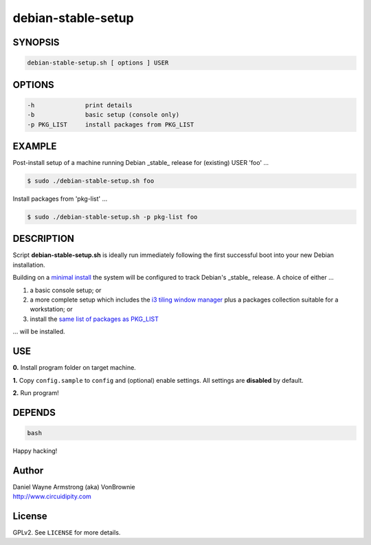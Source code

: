 ===================
debian-stable-setup
===================

.. image:: files/debian_9_banner.png
    :alt: Debian 9 Stretch
    :width: 800px
    :height: 75px

SYNOPSIS
========

.. code-block:: bash

    debian-stable-setup.sh [ options ] USER

OPTIONS
=======

.. code-block:: bash

    -h              print details
    -b              basic setup (console only)
    -p PKG_LIST     install packages from PKG_LIST

EXAMPLE
=======

Post-install setup of a machine running Debian _stable_ release  for (existing) USER 'foo' ...

.. code-block:: bash

    $ sudo ./debian-stable-setup.sh foo

Install packages from 'pkg-list' ...

.. code-block:: bash

    $ sudo ./debian-stable-setup.sh -p pkg-list foo

DESCRIPTION
===========

Script **debian-stable-setup.sh** is ideally run immediately following the first successful boot into your new Debian installation.

Building on a `minimal install <http://www.circuidipity.com/minimal-debian.html>`_ the system will be configured to track Debian's _stable_ release. A choice of either ...

1) a basic console setup; or
2) a more complete setup which includes the `i3 tiling window manager <http://www.circuidipity.com/i3-tiling-window-manager.html>`_ plus a packages collection suitable for a workstation; or
3) install the `same list of packages as PKG_LIST <http://www.circuidipity.com/debian-package-list.html>`_

... will be installed.

USE
===

**0.** Install program folder on target machine.

**1.** Copy ``config.sample`` to ``config`` and (optional) enable settings. All settings are **disabled** by default.

**2.** Run program!

DEPENDS
=======

.. code-block:: bash

    bash

Happy hacking!

Author
======

| Daniel Wayne Armstrong (aka) VonBrownie
| http://www.circuidipity.com

License
=======

GPLv2. See ``LICENSE`` for more details.
